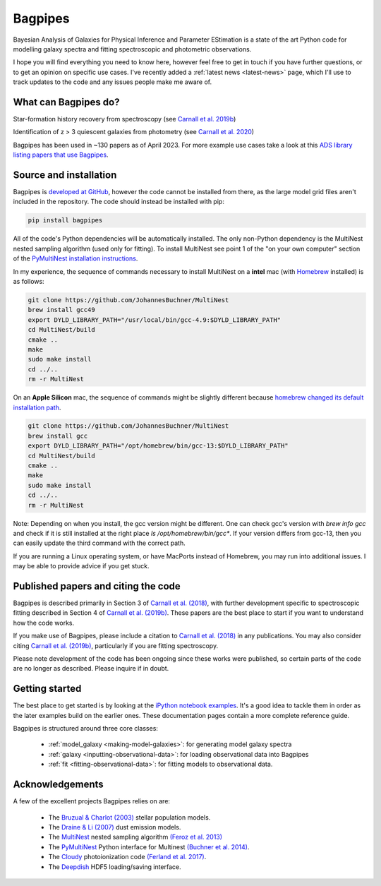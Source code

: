 Bagpipes
========

Bayesian Analysis of Galaxies for Physical Inference and Parameter EStimation is a state of the art Python code for modelling galaxy spectra and fitting spectroscopic and photometric observations.

I hope you will find everything you need to know here, however feel free to get in touch if you have further questions, or to get an opinion on specific use cases. I've recently added a :ref:`latest news <latest-news>` page, which I'll use to track updates to the code and any issues people make me aware of.

What can Bagpipes do?
---------------------

.. image:: images/sfh_from_spec.png

Star-formation history recovery from spectroscopy (see `Carnall et al. 2019b <https://arxiv.org/abs/1903.11082>`_)

.. image:: images/z3_passive.png

Identification of z > 3 quiescent galaxies from photometry (see `Carnall et al. 2020 <https://arxiv.org/abs/2001.11975>`_)

Bagpipes has been used in ~130 papers as of April 2023. For more example use cases take a look at this `ADS library listing papers that use Bagpipes <https://ui.adsabs.harvard.edu/public-libraries/VOrR8ITjTTSYNXVYiQ1oag>`_.


Source and installation
-----------------------

Bagpipes is `developed at GitHub <https://github.com/ACCarnall/bagpipes>`_, however the code cannot be installed from there, as the large model grid files aren't included in the repository. The code should instead be installed with pip:

.. code::

    pip install bagpipes


All of the code's Python dependencies will be automatically installed. The only non-Python dependency is the MultiNest nested sampling algorithm (used only for fitting). To install MultiNest see point 1 of the "on your own computer" section of the `PyMultiNest installation instructions <http://johannesbuchner.github.io/pymultinest-tutorial/install.html>`_.

In my experience, the sequence of commands necessary to install MultiNest on a **intel** mac (with `Homebrew
<https://brew.sh/>`_ installed) is as follows:

.. code::

    git clone https://github.com/JohannesBuchner/MultiNest
    brew install gcc49
    export DYLD_LIBRARY_PATH="/usr/local/bin/gcc-4.9:$DYLD_LIBRARY_PATH"
    cd MultiNest/build
    cmake ..
    make
    sudo make install
    cd ../..
    rm -r MultiNest

On an **Apple Silicon** mac, the sequence of commands might be slightly different because `homebrew changed its default installation path <https://brew.sh/2021/02/05/homebrew-3.0.0/>`_.

.. code::

    git clone https://github.com/JohannesBuchner/MultiNest
    brew install gcc
    export DYLD_LIBRARY_PATH="/opt/homebrew/bin/gcc-13:$DYLD_LIBRARY_PATH"
    cd MultiNest/build
    cmake ..
    make
    sudo make install
    cd ../..
    rm -r MultiNest

Note: Depending on when you install, the gcc version might be different. One can check gcc's version with `brew info gcc` and check if it is still installed at the right place `ls /opt/homebrew/bin/gcc*`. If your version differs from gcc-13, then you can easily update the third command with the correct path.

If you are running a Linux operating system, or have MacPorts instead of Homebrew, you may run into additional issues. I may be able to provide advice if you get stuck.

Published papers and citing the code
------------------------------------

Bagpipes is described primarily in Section 3 of `Carnall et al. (2018) <https://arxiv.org/abs/1712.04452>`_, with further development specific to spectroscopic fitting described in Section 4 of `Carnall et al. (2019b) <https://arxiv.org/abs/1903.11082>`_. These papers are the best place to start if you want to understand how the code works.

If you make use of Bagpipes, please include a citation to `Carnall et al. (2018) <https://arxiv.org/abs/1712.04452>`_ in any publications. You may also consider citing `Carnall et al. (2019b) <https://arxiv.org/abs/1903.11082>`_, particularly if you are fitting spectroscopy.

Please note development of the code has been ongoing since these works were published, so certain parts of the code are no longer as described. Please inquire if in doubt.


Getting started
---------------

The best place to get started is by looking at the `iPython notebook examples <https://github.com/ACCarnall/bagpipes/tree/master/examples>`_. It's a good idea to tackle them in order as the later examples build on the earlier ones. These documentation pages contain a more complete reference guide.

Bagpipes is structured around three core classes:

 - :ref:`model_galaxy <making-model-galaxies>`: for generating model galaxy spectra
 - :ref:`galaxy <inputting-observational-data>`: for loading observational data into Bagpipes
 - :ref:`fit <fitting-observational-data>`: for fitting models to observational data.


Acknowledgements
----------------

A few of the excellent projects Bagpipes relies on are:

 - The `Bruzual \& Charlot (2003) <https://arxiv.org/abs/astro-ph/0309134>`_ stellar population models.
 - The `Draine \& Li (2007) <https://arxiv.org/abs/astro-ph/0608003>`_ dust emission models.
 - The `MultiNest <https://ccpforge.cse.rl.ac.uk/gf/project/multinest>`_ nested sampling algorithm `(Feroz et al. 2013) <https://arxiv.org/abs/1306.2144>`_
 - The `PyMultiNest <https://johannesbuchner.github.io/PyMultiNest>`_ Python interface for Multinest `(Buchner et al. 2014) <https://arxiv.org/abs/1402.0004>`_.
 - The `Cloudy <https://www.nublado.org>`_ photoionization code `(Ferland et al. 2017) <https://arxiv.org/abs/1705.10877>`_.
 - The `Deepdish <http://deepdish.readthedocs.io>`_ HDF5 loading/saving interface.


 .. toctree::
    :maxdepth: 1
    :hidden:

    index.rst
    latest_news.rst
    model_galaxies.rst
    model_components.rst
    loading_galaxies.rst
    fitting_galaxies.rst
    fit_instructions.rst
    fitting_catalogues.rst
